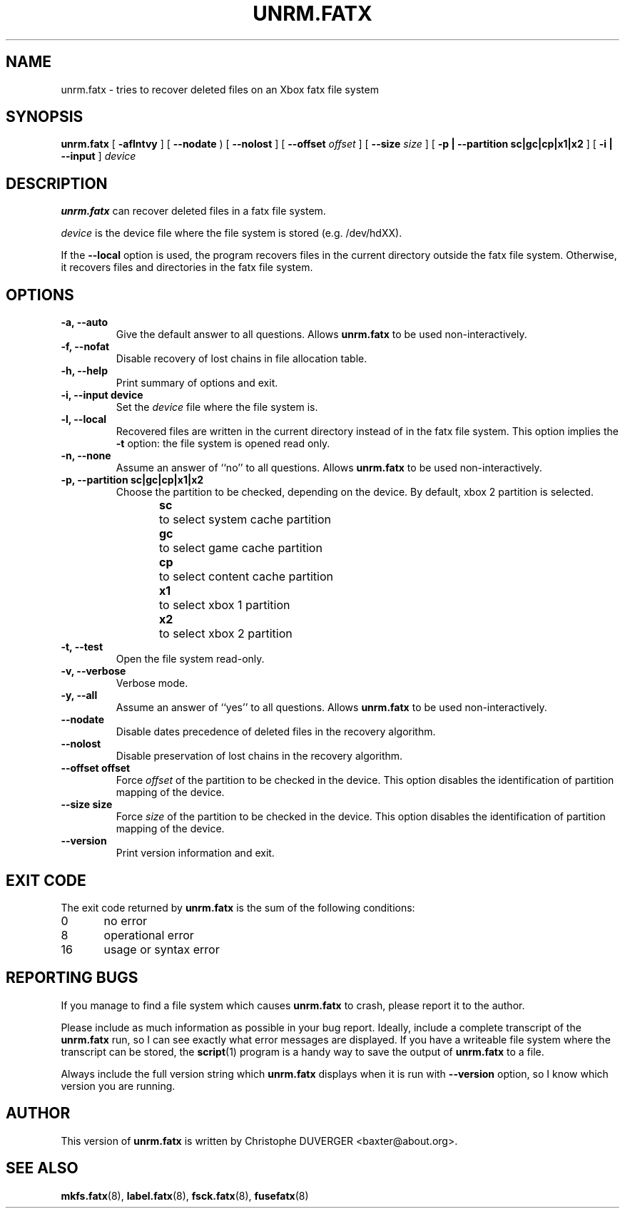 .\" -*- nroff -*-
.\" Copyright 2013, 2014 by Christophe Duverger.  All Rights Reserved.
.\" This file may be copied under the terms of the GNU Public License.
.\" 
.TH UNRM.FATX 8 "January  2014"
.SH NAME
unrm.fatx \- tries to recover deleted files on an Xbox fatx file system
.SH SYNOPSIS
.B unrm.fatx
[
.B \-aflntvy
]
[
.B \-\-nodate
)
[
.B \-\-nolost
]
[
.B \-\-offset
.I offset
]
[
.B \-\-size
.I size
]
[
.B \-p | \-\-partition sc|gc|cp|x1|x2
]
[
.B \-i | \-\-input
]
.I device
.SH DESCRIPTION
.B unrm.fatx
can recover deleted files in a fatx file system.
.PP
.I device
is the device file where the file system is stored (e.g. /dev/hdXX).
.PP
If the
.B \-\-local
option is used, the program recovers files in the current directory outside the fatx file system.
Otherwise, it recovers files and directories in the fatx file system.
.SH OPTIONS
.TP
.B \-a, \-\-auto
Give the default answer to all questions. Allows 
.B unrm.fatx
to be used non-interactively.
.TP
.B \-f, \-\-nofat
Disable recovery of lost chains in file allocation table.
.TP
.B \-h, \-\-help
Print summary of options and exit.
.TP
.B \-i, \-\-input device
Set the
.I device
file where the file system is.
.TP
.B \-l, \-\-local
Recovered files are written in the current directory instead of in the fatx file system.
This option implies the
.B \-t
option: the file system is opened read only.
.TP
.B \-n, \-\-none
Assume an answer of ``no'' to all questions. Allows 
.B unrm.fatx
to be used non-interactively.
.TP
.B \-p, \-\-partition sc|gc|cp|x1|x2
Choose the partition to be checked, depending on the device. By default, xbox 2 partition is selected.
.br
.B sc
\	to select system cache partition
.br
.B gc
\	to select game cache partition
.br
.B cp
\	to select content cache partition
.br
.B x1
\	to select xbox 1 partition
.br
.B x2
\	to select xbox 2 partition
.TP
.B \-t, \-\-test
Open the file system read-only.
.TP
.B \-v, \-\-verbose
Verbose mode.
.TP
.B \-y, \-\-all
Assume an answer of ``yes'' to all questions. Allows 
.B unrm.fatx
to be used non-interactively.
.TP
.B \-\-nodate
Disable dates precedence of deleted files in the recovery algorithm.
.TP
.B \-\-nolost
Disable preservation of lost chains in the recovery algorithm.
.TP
.B \-\-offset offset
Force
.I offset
of the partition to be checked in the device. This option disables the identification of partition mapping of the device.
.TP
.B \-\-size size
Force
.I size
of the partition to be checked in the device. This option disables the identification of partition mapping of the device.
.TP
.B --version
Print version information and exit.
.SH EXIT CODE
The exit code returned by
.B unrm.fatx
is the sum of the following conditions:
.br
0\	no error
.br
8\	operational error
.br
16\	usage or syntax error
.SH REPORTING BUGS
If you manage to find a file system which causes 
.B unrm.fatx
to crash, please report it to the author.
.PP
Please include as much information as possible in your bug report.
Ideally, include a complete transcript of the
.B unrm.fatx
run, so I can see exactly what error messages are displayed.  If you
have a writeable file system where the transcript can be stored, the 
.BR script (1)
program is a handy way to save the output of
.B unrm.fatx
to a file.
.PP
Always include the full version string which 
.B unrm.fatx
displays when it is run with
.B \-\-version
option, so I know which version you are running.
.SH AUTHOR
This version of
.B unrm.fatx
is written by Christophe DUVERGER <baxter@about.org>.
.SH SEE ALSO
.BR mkfs.fatx (8),
.BR label.fatx (8),
.BR fsck.fatx (8),
.BR fusefatx (8)
